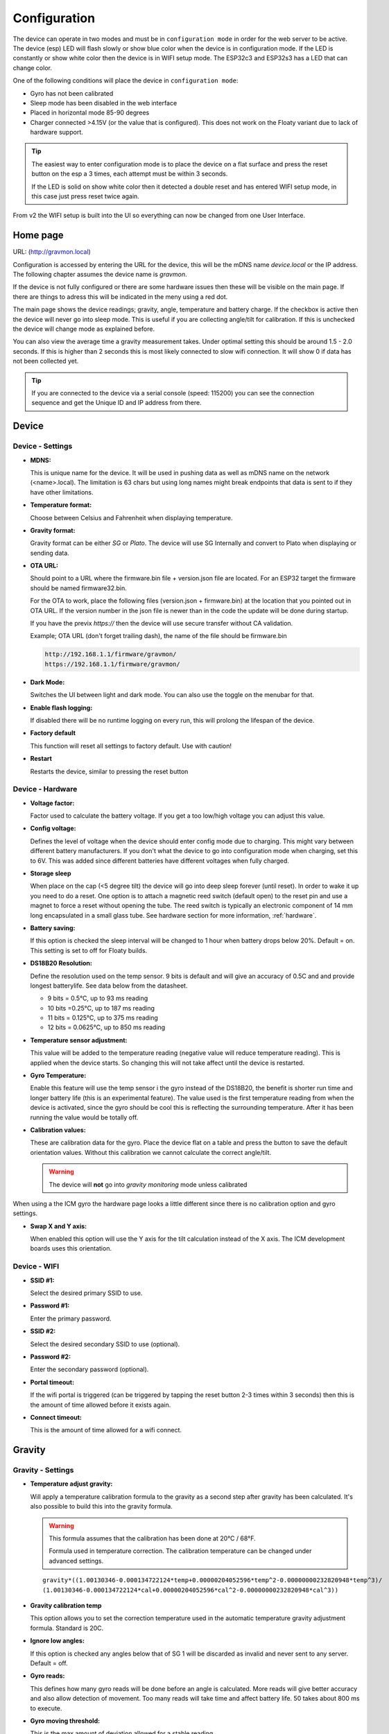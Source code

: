 .. _setting-up-device:

Configuration
#############

The device can operate in two modes and must be in ``configuration mode`` in order for the web 
server to be active. The device (esp) LED will flash slowly or show blue color when the device 
is in configuration mode. If the LED is constantly or show white color then the device is in 
WIFI setup mode. The ESP32c3 and ESP32s3 has a LED that can change color.

One of the following conditions will place the device in ``configuration mode``:

- Gyro has not been calibrated
- Sleep mode has been disabled in the web interface
- Placed in horizontal mode 85-90 degrees
- Charger connected >4.15V (or the value that is configured). This does not work on the Floaty variant due to lack of hardware support.

.. tip::

   The easiest way to enter configuration mode is to place the device on a flat surface and press the 
   reset button on the esp a 3 times, each attempt must be within 3 seconds. 
   
   If the LED is solid on show white color then it detected a double reset and has entered WIFI setup mode, in 
   this case just press reset twice again.

From v2 the WIFI setup is built into the UI so everything can now be changed from one User Interface.

Home page 
=========

URL: (http://gravmon.local)

.. image:: images/ui-home.png
  :width: 800
  :alt: Home page

Configuration is accessed by entering the URL for the device, this will be the mDNS name *device.local* or the IP address. The following chapter assumes the device name is *gravmon*.

If the device is not fully configured or there are some hardware issues then these will be visible on the main page. If there are things to adress this will
be indicated in the meny using a red dot.

The main page shows the device readings; gravity, angle, temperature and battery charge. If the checkbox is active then the device will never go into sleep mode. This is useful if 
you are collecting angle/tilt for calibration. If this is unchecked the device will change mode as explained before.

You can also view the average time a gravity measurement takes. Under optimal setting this should be around 1.5 - 2.0 seconds. If this is higher than 2 seconds this is most likely connected to slow wifi 
connection. It will show 0 if data has not been collected yet.

.. tip::

   If you are connected to the device via a serial console (speed: 115200) you can see the connection sequence and get the Unique ID and IP address from there. 


Device 
======

Device - Settings
+++++++++++++++++

.. image:: images/ui-device-settings.png
  :width: 800
  :alt: Device Settings

* **MDNS:** 

  This is unique name for the device. It will be used in pushing data as well as mDNS name on the network (<name>.local). 
  The limitation is 63 chars but using long names might break endpoints that data is sent to if they have other limitations. 

* **Temperature format:** 

  Choose between Celsius and Fahrenheit when displaying temperature. 

* **Gravity format:**

  Gravity format can be either `SG` or `Plato`. The device will use SG Internally and convert to Plato when displaying or sending data.

* **OTA URL:**

  Should point to a URL where the firmware.bin file + version.json file are located. For an ESP32 target the firmware should be named firmware32.bin.

  For the OTA to work, place the following files (version.json + firmware.bin) at the location that you pointed out in OTA URL. If the version number in the json file is newer than in the 
  code the update will be done during startup.

  If you have the previx `https://` then the device will use secure transfer without CA validation.

  Example; OTA URL (don't forget trailing dash), the name of the file should be firmware.bin

  .. code-block::

    http://192.168.1.1/firmware/gravmon/
    https://192.168.1.1/firmware/gravmon/


* **Dark Mode:**

  Switches the UI between light and dark mode. You can also use the toggle on the menubar for that.

* **Enable flash logging:**

  If disabled there will be no runtime logging on every run, this will prolong the lifespan of the device. 

* **Factory default**

  This function will reset all settings to factory default. Use with caution!

* **Restart**

  Restarts the device, similar to pressing the reset button


Device - Hardware
+++++++++++++++++

.. image:: images/ui-device-hardware.png
  :width: 800
  :alt: Device Hardware

* **Voltage factor:**

  Factor used to calculate the battery voltage. If you get a too low/high voltage you can adjust this value.

* **Config voltage:**

  Defines the level of voltage when the device should enter config mode due to charging. This might vary between different battery manufacturers. 
  If you don't what the device to go into configuration mode when charging, set this to 6V. This was added since different batteries have different 
  voltages when fully charged. 

* **Storage sleep**

  When place on the cap (<5 degree tilt) the device will go into deep sleep forever (until reset). In order to wake it 
  up you need to do a reset. One option is to attach a magnetic reed switch (default open) to the reset pin and use a 
  magnet to force a reset without opening the tube. The reed switch is typically an electronic component of 14 mm 
  long encapsulated in a small glass tube. See hardware section for more information, :ref:`hardware`.

* **Battery saving:**

  If this option is checked the sleep interval will be changed to 1 hour when battery drops below 20%. Default = on. This setting is set to off for Floaty builds.

* **DS18B20 Resolution:**

  Define the resolution used on the temp sensor. 9 bits is default and will give an accuracy of 0.5C and and provide longest batterylife. See data below from the datasheet.

  - 9 bits = 0.5°C, up to 93 ms reading
  - 10 bits =0.25°C, up to 187 ms reading
  - 11 bits = 0.125°C, up to 375 ms reading
  - 12 bits = 0.0625°C, up to 850 ms reading

* **Temperature sensor adjustment:**

  This value will be added to the temperature reading (negative value will reduce temperature reading). This is applied
  when the device starts. So changing this will not take affect until the device is restarted.

* **Gyro Temperature:**

  Enable this feature will use the temp sensor i the gyro instead of the DS18B20, the benefit is shorter run time and
  longer battery life (this is an experimental feature). The value used is the first temperature reading from when the 
  device is activated, since the gyro should be cool this is reflecting the surrounding temperature. After it has 
  been running the value would be totally off.  

* **Calibration values:** 

  These are calibration data for the gyro. Place the device flat on a table and press the button to save the default orientation values. Without this calibration we cannot calculate the correct angle/tilt.

  .. warning::

    The device will **not** go into `gravity monitoring` mode unless calibrated


.. image:: images/ui-device-hardware-icm.png
  :width: 800
  :alt: Device Hardware (ICM)

When using a the ICM gyro the hardware page looks a little different since there is no calibration option and gyro settings. 

* **Swap X and Y axis:** 

  When enabled this option will use the Y axis for the tilt calculation instead of the X axis. The ICM development boards uses this orientation.


Device - WIFI
+++++++++++++

.. image:: images/ui-device-wifi.png
  :width: 800
  :alt: Device WIFI

* **SSID #1:**

  Select the desired primary SSID to use. 

* **Password #1:**

  Enter the primary password. 

* **SSID #2:**

  Select the desired secondary SSID to use (optional). 

* **Password #2:**

  Enter the secondary password (optional). 

* **Portal timeout:**

  If the wifi portal is triggered (can be triggered by tapping the reset button 2-3 times within 3 seconds) then this is the amount of time allowed before it exists again.

* **Connect timeout:**

  This is the amount of time allowed for a wifi connect. 
   

Gravity
=======

Gravity - Settings
++++++++++++++++++

.. image:: images/ui-gravity-settings.png
  :width: 800
  :alt: Gravity Settings

* **Temperature adjust gravity:**

  Will apply a temperature calibration formula to the gravity as a second step after gravity has been calculated. It's also possible to 
  build this into the gravity formula.

  .. warning::

    This formula assumes that the calibration has been done at 20°C / 68°F.

    Formula used in temperature correction. The calibration temperature can be changed under advanced settings. 

  ::

    gravity*((1.00130346-0.000134722124*temp+0.00000204052596*temp^2-0.00000000232820948*temp^3)/
    (1.00130346-0.000134722124*cal+0.00000204052596*cal^2-0.00000000232820948*cal^3))

* **Gravity calibration temp**

  This option allows you to set the correction temperature used in the automatic temperature gravity adjustment formula. Standard is 20C. 

* **Ignore low angles:**

  If this option is checked any angles below that of SG 1 will be discarded as invalid and never sent to any server. Default = off.

* **Gyro reads:**

  This defines how many gyro reads will be done before an angle is calculated. More reads will give better accuracy and also allow detection of 
  movement. Too many reads will take time and affect battery life. 50 takes about 800 ms to execute.

* **Gyro moving threshold:**

  This is the max amount of deviation allowed for a stable reading. 


Gravity - Formula
+++++++++++++++++

.. image:: images/ui-gravity-formula.png
  :width: 800
  :alt: Gravity Formula

* **Gravity formula:**

  Gravity formula is syntax is the same as in the iSpindle, but the formula needs to be in SG since this is the internal format used. When choosing plato 
  the SG value will be converted and presented as Plato. On this page to create the formula by supplying the raw data. If you use the internal formula
  creator then you can enter data in plato and conversion will be handled in the device, the output formula will always be in SG.

  The gravity formula accepts two parameters, **tilt** for the angle or **temp** for temperature (temperature inserted into the formula 
  will be in celsius). I would recommend to use the formula calculation feature instead since this is much easier.

* **Data for gravity calculation:**

  Enter your gravity data SG + Angle. You can enter up to 20 datapoints. Order does not matter and values with zero as angle will be ignored.

* **Max allowed deviation:**

  This is the maximum deviation on the formula allowed for it to be accepted. Once the formula has been derived it will be validated against the supplied 
  data and of the deviation on any point is bigger the formula will be rejected. Example for SG can be 0.02 points or 0.5 for Plato. Setting a higher values
  will allow you to see more options.

* **Calculate formula:**

  When you submit the values the device will create formulas for order 1 to 4 and show those that are within the accepted deviation. You can also see 
  how the formula performs in relation to your datapoints and what the deviation is per angle. The more data points you have the better the graph.


.. image:: images/ui-gravity-formula-current.png
  :width: 800
  :alt: Gravity Current

Here a graph is shown with your current formula compared with the entered data points. 


.. image:: images/ui-gravity-formula-formula.png
  :width: 800
  :alt: Gravity Formula 

Here you can see the generated formulas. A drop down selector is available on the top to make it easy to select the formula you want.

.. image:: images/ui-gravity-formula-table.png
  :width: 800
  :alt: Gravity Table

Table with calculated values per angle that has been used and the deviation from the entered data.

.. image:: images/ui-gravity-formula-graph.png
  :width: 800
  :alt: Gravity Graph

Here a graph is shown with the created formulas. You can deselect a formula by selecting the color in the legend. 


Push targets
============

Push - Settings
+++++++++++++++

.. image:: images/ui-push-settings.png
  :width: 800
  :alt: Push Settings

* **Token 1:**

  The token is included in the iSpindle JSON format and will be used for both HTTP targets. If you 
  need to have 2 different tokens you can customize the data format. 

* **Token 2:**

  The token is included in the default format for the HTTP GET url but can be used for any of the formats. 
  For HTTP GET use can use this for an authorization token with ubidots api. 

* **Sleep Interval:** 

  This defines how long the device should be sleeping between the readings when in `gravity monitoring` mode. You will also see 
  the values in minutes/seconds to easier set the interval. 900s is a recommended interval.  The sleep interval can 
  be set between 10 - 3600 seconds (60 minutes). 

  .. note::

    A low value such as 30s will give a lifespan of 1-2 weeks and 300s (5 min) would last for 3+ weeks. This assumes that 
    there is good wifi connection that takes less than 1s to reconnect. Poor wifi connection is the main reason for battery drain. 
    The device will show the estimated lifespan based on the average connection time, if no data exist it will not be shown.

* **WIFI Direct SSID:** 

  This WIFI SSID will be used during gravity mode to send data to the GravityMon Gateway.

* **WIFI Direct Password:** 

  This WIFI Password will be used during gravity mode to send data to the GravityMon Gateway.

* **Use WIFI Direct in gravity mode:** 

  Enabling this feature will disable all other push target settings and data will be sent to the gateway in a pre-defined format (iSpindle format) when in `gravity monitoring` mode.

* **Estimated battery life:** 

  Based on the hardware and the historical execution time the device will estimate how long it can run on a full battery
  with the current interval.

* **Push timeout:** 

  How long the device will wait for a connection accept from the remote service.


Push - HTTP Post
++++++++++++++++

.. image:: images/ui-push-post.png
  :width: 800
  :alt: Push using HTTP Post

* **HTTP URL:**

  Endpoint to send data via http. Default format used is :ref:`data-formats-ispindle`. You can customize the format below.

  If you add the prefix `https://` then the device will use SSL when sending data.

* **HTTP Headers** 

  You can define 2 http headers. Enter a value or just select one from the list.

  The input must have the format **'<header>: <value>'** for it to work. The UI will accept any value so errors 
  will not show until the device tries to push data.

  ::
   
    Content-Type: application/json
    X-Auth-Token: <api-token>


  Mozilla has a good guide on what headers are valid; `HTTP Headers <https://developer.mozilla.org/en-US/docs/Web/HTTP/Headers>`_ 

* **Skip Interval:**

  These options allow the user to have variable push intervals for the different endpoints. 0 means that every wakeup will send data 
  to that endpoint. If you enter another number then that defines how many sleep cycles will be skipped for this target.

* **Data format:**

  Here you can customize the data format used when sending data to the server. You can either enter your own formula or choose one
  from the list. For more information on this topic, see :ref:`format-template`. 
  
  .. note::

    If you right click in this field a list of available variables will be shown.


Push - HTTP Get
+++++++++++++++

.. image:: images/ui-push-get.png
  :width: 800
  :alt: Push using HTTP Get

* **HTTP URL:**

  Endpoint to send data via http. You can customize the format below.

  If you add the prefix `https://` then the device will use SSL when sending data.

* **HTTP Headers** 

  You can define 2 http headers. Enter a value or just select one from the list.

  The input must have the format **'<header>: <value>'** for it to work. The UI will accept any value so errors 
  will not show until the device tries to push data.

  ::
   
    Content-Type: application/json
    X-Auth-Token: <api-token>


  Mozilla has a good guide on what headers are valid; `HTTP Headers <https://developer.mozilla.org/en-US/docs/Web/HTTP/Headers>`_ 

* **Skip Interval:**

  These options allow the user to have variable push intervals for the different endpoints. 0 means that every wakeup will send data 
  to that endpoint. If you enter another number then that defines how many sleep cycles will be skipped for this target.

* **Data format:**

  Here you can customize the data format used when sending data to the server. You can either enter your own formula or choose one
  from the list. For more information on this topic, see :ref:`format-template`. 
  
  .. note::

    If you right click in this field a list of available variables will be shown.


Push - InfluxDB v2
++++++++++++++++++

.. image:: images/ui-push-influx.png
  :width: 800
  :alt: Push using InfluxDB v2

* **Server:**

  Endpoint to send data via http to InfluxDB. Format used :ref:`data-formats-influxdb2`. You can customize the format using :ref:`format-template`.

  SSL is not supported for this target. Raise a issue on github if this is wanted.

* **Organisation:**

  Name of organisation in Influx.

* **Bucket:**

  Token for bucket. Don't use the bucket name.

* **Authentication Token:**

  Token with write access to bucket.

* **Skip Interval:**

  These options allow the user to have variable push intervals for the different endpoints. 0 means that every wakeup will send data 
  to that endpoint. If you enter another number then that defines how many sleep cycles will be skipped for this target.

* **Data format:**

  Here you can customize the data format used when sending data to the server. You can either enter your own formula or choose one
  from the list. For more information on this topic, see :ref:`format-template`. 
  
  .. note::

    If you right click in this field a list of available variables will be shown.


Push - MQTT
+++++++++++

.. image:: images/ui-push-mqtt.png
  :width: 800
  :alt: Push using MQTT

* **Server:**

  IP or name of server to send data to. Default format used :ref:`data-formats-mqtt`. You can customize the format using :ref:`format-template`.

* **Port:**

  Which port should be used for communication, default is 1883 (standard port). For SSL use 8883 (any port over 8000 is treated as SSL). 

* **User name:**

  Username or blank if anonymous is accepted

* **Password:**

  Password or blank if anonymous is accepted

* **Skip Interval:**

  These options allow the user to have variable push intervals for the different endpoints. 0 means that every wakeup will send data 
  to that endpoint. If you enter another number then that defines how many sleep cycles will be skipped for this target.

* **Data format:**

  Here you can customize the data format used when sending data to the server. You can either enter your own formula or choose one
  from the list. For more information on this topic, see :ref:`format-template`. 
  
  .. note::

    If you right click in this field a list of available variables will be shown.


Push - Bluetooth
++++++++++++++++

.. image:: images/ui-push-ble.png
  :width: 800
  :alt: Push using Bluetooth

* **TILT color: (Only ESP32)**

  Select the TILT color that will be used to transmit data. Only valid if TILT format is chosen above.

* **Bluetooth data format: (Only ESP32)**

  Choose the bluetooth transmission to use.

  - **TILT iBeacon**: Standard tilt data transmission. Data: Gravity and Temperature   
  - **TILT PRO iBeacon**: Higher accuracy tilt data transmission. Data: Gravity and Temperature   
  - **GM iBeacon**: Higher accuracy. Data: Gravity, Temperature, ID, Angle
  - **GM EDDYSTONE**: Beacon format that requires active scanning by the client. Data: Gravity, ID, Temperature and Angle 

Other
=====

Other - Serial
++++++++++++++

.. image:: images/ui-other-serial.png
  :width: 800
  :alt: Serial console

Connects to the device and shows the serial output, useful for debugging.


Other - Backup
++++++++++++++

.. image:: images/ui-other-backup.png
  :width: 800
  :alt: Backup & Restore

Here you can download a file with all of the device settings and also restore data if needed. Each file is unique for a device which is determined by the field "id". 
Modifying this field will allow you to create a template that can be used on any device. This field is stored in more than one place of the file and all needs to be 
changed for this to work.

When downloading a backup the file will be named **gravitymon<deviceid>.txt**

.. note::

  The gravity formula will be recreated if calibration points are available on the device, so the formula might be different than what is in the file.


Other - Firmware
++++++++++++++++

.. image:: images/ui-other-firmware.png
  :width: 800
  :alt: Firmware update

* **Upload Firmware**

  This option gives you the possibility to install an new version of the firmware (or any firmware that uses the standard flash layout).


Other - Support
+++++++++++++++

.. image:: images/ui-other-logs.png
  :width: 800
  :alt: Support

* **View device logs**

  Shows the log entires stored on the device, can also be used to delete the current logs.


Other - Tools
+++++++++++++

.. image:: images/ui-other-tools.png
  :width: 800
  :alt: Tools

* **Calculate voltage factor**

  Can be used to calculate a new voltage factor based on measured voltage and current readings.


* **List files**

  Shows the files on the device and allows a user to show the contents of those files.

Other - About
+++++++++++++

.. image:: images/ui-other-about.png
  :width: 800
  :alt: About

Shows information about the software

